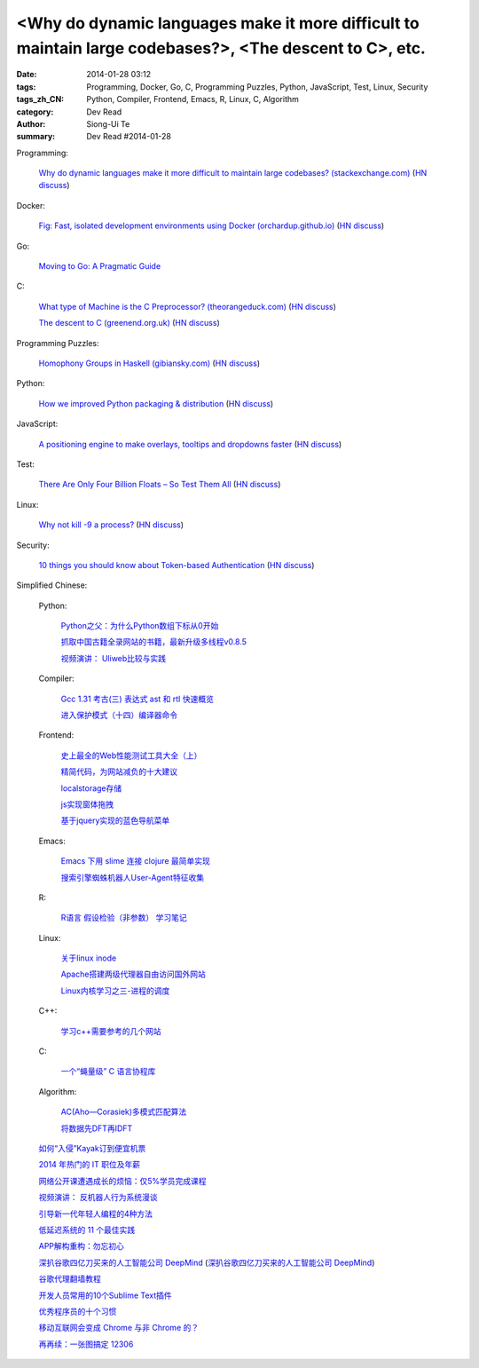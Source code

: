 <Why do dynamic languages make it more difficult to maintain large codebases?>, <The descent to C>, etc.
###########################################################################################################################################

:date: 2014-01-28 03:12
:tags: Programming, Docker, Go, C, Programming Puzzles, Python, JavaScript, Test, Linux, Security
:tags_zh_CN: Python, Compiler, Frontend, Emacs, R, Linux, C, Algorithm
:category: Dev Read
:author: Siong-Ui Te
:summary: Dev Read #2014-01-28


Programming:

  `Why do dynamic languages make it more difficult to maintain large codebases? (stackexchange.com) <http://programmers.stackexchange.com/questions/221615/why-do-dynamic-languages-make-it-more-difficult-to-maintain-large-codebases/221658#221658>`_
  (`HN discuss <https://news.ycombinator.com/item?id=7131885>`__)

Docker:

  `Fig: Fast, isolated development environments using Docker (orchardup.github.io) <http://orchardup.github.io/fig/>`_
  (`HN discuss <https://news.ycombinator.com/item?id=7132044>`__)

Go:

  `Moving to Go: A Pragmatic Guide <http://blog.gopheracademy.com/moving-to-go>`_

C:

  `What type of Machine is the C Preprocessor? (theorangeduck.com) <http://theorangeduck.com/page/what-type-machine-c-preprocessor>`_
  (`HN discuss <https://news.ycombinator.com/item?id=7132562>`__)

  `The descent to C (greenend.org.uk) <http://www.chiark.greenend.org.uk/~sgtatham/cdescent/>`_
  (`HN discuss <https://news.ycombinator.com/item?id=7134798>`__)

Programming Puzzles:

  `Homophony Groups in Haskell (gibiansky.com) <http://andrew.gibiansky.com/blog/linguistics/homophony-groups>`_
  (`HN discuss <https://news.ycombinator.com/item?id=7133274>`__)

Python:

  `How we improved Python packaging & distribution <https://rhodecode.com/blog/45/how-we-improved-python-packaging-distribution>`_
  (`HN discuss <https://news.ycombinator.com/item?id=7136814>`__)

JavaScript:

  `A positioning engine to make overlays, tooltips and dropdowns faster <https://github.com/HubSpot/tether>`_
  (`HN discuss <https://news.ycombinator.com/item?id=7136028>`__)

Test:

  `There Are Only Four Billion Floats – So Test Them All <http://randomascii.wordpress.com/2014/01/27/theres-only-four-billion-floatsso-test-them-all/>`_
  (`HN discuss <https://news.ycombinator.com/item?id=7135261>`__)

Linux:

  `Why not kill -9 a process? <http://unix.stackexchange.com/questions/8916/why-not-kill-9-a-process>`_
  (`HN discuss <https://news.ycombinator.com/item?id=7135325>`__)

Security:

  `10 things you should know about Token-based Authentication <http://blog.auth0.com/2014/01/27/ten-things-you-should-know-about-tokens-and-cookies>`_
  (`HN discuss <https://news.ycombinator.com/item?id=7137498>`__)



Simplified Chinese:

  Python:

    `Python之父：为什么Python数组下标从0开始 <http://blog.jobbole.com/58018/>`_

    `抓取中国古籍全录网站的书籍，最新升级多线程v0.8.5 <http://www.oschina.net/code/snippet_236734_32993>`_

    `视频演讲： Uliweb比较与实践 <http://www.infoq.com/cn/presentations/comepare-and-practice-of-uliweb>`_

  Compiler:

    `Gcc 1.31 考古(三) 表达式 ast 和 rtl 快速概览 <http://my.oschina.net/u/232554/blog/196422>`_

    `进入保护模式（十四）编译器命令 <http://my.oschina.net/u/1185580/blog/196500>`_

  Frontend:

    `史上最全的Web性能测试工具大全（上） <http://my.oschina.net/u/918621/blog/196508>`_

    `精简代码，为网站减负的十大建议 <http://my.oschina.net/u/194447/blog/196436>`_

    `localstorage存储 <http://my.oschina.net/coderman/blog/196423>`_

    `js实现窗体拖拽 <http://www.oschina.net/code/snippet_854917_32994>`_

    `基于jquery实现的蓝色导航菜单 <http://www.oschina.net/code/snippet_1396465_32998>`_

  Emacs:

    `Emacs 下用 slime 连接 clojure 最简单实现 <http://my.oschina.net/freeblues/blog/196421>`_

    `搜索引擎蜘蛛机器人User-Agent特征收集 <http://my.oschina.net/u/1175006/blog/196526>`_

  R:

    `R语言 假设检验（非参数） 学习笔记 <http://my.oschina.net/u/1047640/blog/196546>`_

  Linux:

    `关于linux inode <http://my.oschina.net/pikeman/blog/196448>`_

    `Apache搭建两级代理器自由访问国外网站 <http://my.oschina.net/xpbug/blog/196453>`_

    `Linux内核学习之三-进程的调度 <http://my.oschina.net/flashsword/blog/196440>`_

  C++:

    `学习c++需要参考的几个网站 <http://my.oschina.net/kimiz/blog/196439>`_

  C:

    `一个“蝇量级” C 语言协程库 <http://coolshell.cn/articles/10975.html>`_

  Algorithm:

    `AC(Aho—Corasiek)多模式匹配算法 <http://my.oschina.net/u/227203/blog/196426>`_

    `将数据先DFT再IDFT <http://www.oschina.net/code/snippet_656503_33001>`_

  `如何“入侵”Kayak订到便宜机票 <http://blog.jobbole.com/58033/>`_

  `2014 年热门的 IT 职位及年薪 <http://blog.jobbole.com/58083/>`_

  `网络公开课遭遇成长的烦恼：仅5%学员完成课程 <http://blog.jobbole.com/58077/>`_

  `视频演讲： 反机器人行为系统漫谈 <http://www.infoq.com/cn/presentations/talking-about-anti-robot-system-behavior>`_

  `引导新一代年轻人编程的4种方法 <http://www.geekfan.net/5785/>`_

  `低延迟系统的 11 个最佳实践 <http://www.oschina.net/translate/11-best-practices-for-low-latency-systems>`_

  `APP解构重构：勿忘初心 <http://blog.jobbole.com/58049/>`_

  `深扒谷歌四亿刀买来的人工智能公司 DeepMind <http://tech2ipo.com/63246>`_
  (`深扒谷歌四亿刀买来的人工智能公司 DeepMind <http://pythoner.cn/home/blog/more-on-deepmind-ai-startup-to-work-directly-with-googles-search-team/>`__)

  `谷歌代理翻墙教程 <http://my.oschina.net/yangzhiyuan/blog/196417>`_

  `开发人员常用的10个Sublime Text插件  <http://my.oschina.net/lilinzero/blog/196525>`_

  `优秀程序员的十个习惯 <http://my.oschina.net/u/861770/blog/196475>`_

  `移动互联网会变成 Chrome 与非 Chrome 的？ <http://www.linuxeden.com/html/news/20140128/147983.html>`_

  `再再续：一张图搞定 12306 <http://www.oschina.net/question/124158_142364>`_
